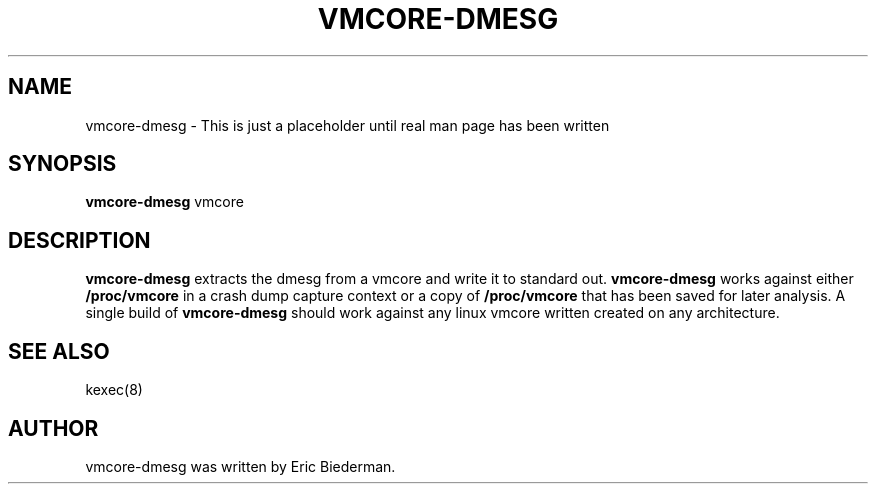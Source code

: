 .\"                                      Hey, EMACS: -*- nroff -*-
.\" First parameter, NAME, should be all caps
.\" Second parameter, SECTION, should be 1-8, maybe w/ subsection
.\" other parameters are allowed: see man(7), man(1)
.TH VMCORE-DMESG 8 "Sep 7, 2010"
.\" Please adjust this date whenever revising the manpage.
.\"
.\" Some roff macros, for reference:
.\" .nh        disable hyphenation
.\" .hy        enable hyphenation
.\" .ad l      left justify
.\" .ad b      justify to both left and right margins
.\" .nf        disable filling
.\" .fi        enable filling
.\" .br        insert line break
.\" .sp <n>    insert n+1 empty lines
.\" for manpage-specific macros, see man(7)
.SH NAME
vmcore-dmesg \- This is just a placeholder until real man page has been written
.SH SYNOPSIS
.B vmcore-dmesg
.RI " vmcore"
.SH DESCRIPTION
.PP
.\" TeX users may be more comfortable with the \fB<whatever>\fP and
.\" \fI<whatever>\fP escape sequences to invode bold face and italics,
.\" respectively.
\fBvmcore-dmesg\fP extracts the dmesg from a vmcore and write it to
standard out.  \fBvmcore-dmesg\fP works against either
\fB/proc/vmcore\fP in a crash dump capture context or a copy
of \fB/proc/vmcore\fP that has been saved for later analysis.  A
single build of \fBvmcore-dmesg\fP should work against any linux
vmcore written created on any architecture.

.\"These programs follow the usual GNU command line syntax, with long
.\"options starting with two dashes (`-').
.\"A summary of options is included below.
.\"For a complete description, see the Info files.
.SH SEE ALSO
kexec(8)
.SH AUTHOR
vmcore-dmesg was written by Eric Biederman.
